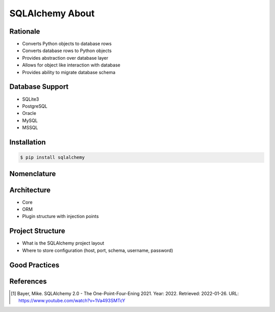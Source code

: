 SQLAlchemy About
================


Rationale
---------
* Converts Python objects to database rows
* Converts database rows to Python objects
* Provides abstraction over database layer
* Allows for object like interaction with database
* Provides ability to migrate database schema

.. todo:: Percent of market share


Database Support
----------------
* SQLite3
* PostgreSQL
* Oracle
* MySQL
* MSSQL


Installation
------------
.. code-block:: console

    $ pip install sqlalchemy


Nomenclature
------------
.. glossary::

    engine
        Database connection

    session
        Allows for transactions

    base
        Model responsible for mapping objects with database


Architecture
------------
* Core
* ORM
* Plugin structure with injection points


Project Structure
-----------------
* What is the SQLAlchemy project layout
* Where to store configuration (host, port, schema, username, password)


Good Practices
--------------


References
----------
.. [#yt] Bayer, Mike. SQLAlchemy 2.0 - The One-Point-Four-Ening 2021. Year: 2022. Retrieved: 2022-01-26. URL: https://www.youtube.com/watch?v=1Va493SMTcY
